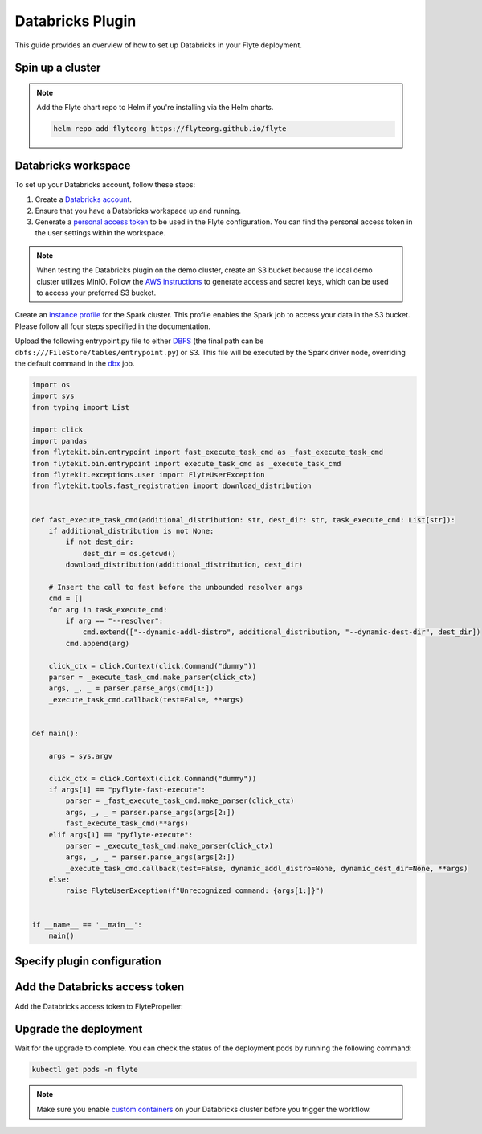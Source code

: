 .. _deployment-plugin-setup-webapi-databricks:

Databricks Plugin
=================

This guide provides an overview of how to set up Databricks in your Flyte deployment.

Spin up a cluster
-----------------

.. tabs::

  .. group-tab:: Flyte binary
      
    You can spin up a demo cluster using the following command:
   
    .. code-block:: bash
  
      flytectl demo start

    Or install Flyte using the :ref:`flyte-binary helm chart <deployment-deployment-cloud-simple>`.

  .. group-tab:: Flyte core

    If you've installed Flyte using the 
    `flyte-core helm chart <https://github.com/flyteorg/flyte/tree/master/charts/flyte-core>`__, please ensure:

    * You have the correct kubeconfig and have selected the correct Kubernetes context.
    * You have configured the correct flytectl settings in ``~/.flyte/config.yaml``.

.. note::

  Add the Flyte chart repo to Helm if you're installing via the Helm charts.

  .. code-block:: bash

    helm repo add flyteorg https://flyteorg.github.io/flyte

Databricks workspace
--------------------

To set up your Databricks account, follow these steps:

1. Create a `Databricks account <https://www.databricks.com/>`__.
2. Ensure that you have a Databricks workspace up and running.
3. Generate a `personal access token 
   <https://docs.databricks.com/dev-tools/auth.html#databricks-personal-access-token-authentication>`__ to be used in the Flyte configuration.
   You can find the personal access token in the user settings within the workspace.

.. note::

  When testing the Databricks plugin on the demo cluster, create an S3 bucket because the local demo 
  cluster utilizes MinIO. Follow the `AWS instructions 
  <https://docs.aws.amazon.com/powershell/latest/userguide/pstools-appendix-sign-up.html>`__
  to generate access and secret keys, which can be used to access your preferred S3 bucket.

Create an `instance profile 
<https://docs.databricks.com/administration-guide/cloud-configurations/aws/instance-profiles.html>`__ 
for the Spark cluster. This profile enables the Spark job to access your data in the S3 bucket.
Please follow all four steps specified in the documentation.

Upload the following entrypoint.py file to either 
`DBFS <https://docs.databricks.com/archive/legacy/data-tab.html>`__ 
(the final path can be ``dbfs:///FileStore/tables/entrypoint.py``) or S3. 
This file will be executed by the Spark driver node, overriding the default command in the 
`dbx <https://docs.databricks.com/dev-tools/dbx.html>`__ job.

.. TODO: A quick-and-dirty workaround to resolve https://github.com/flyteorg/flyte/issues/3853 issue is to import pandas.

.. code-block:: python

  import os
  import sys
  from typing import List

  import click
  import pandas
  from flytekit.bin.entrypoint import fast_execute_task_cmd as _fast_execute_task_cmd
  from flytekit.bin.entrypoint import execute_task_cmd as _execute_task_cmd
  from flytekit.exceptions.user import FlyteUserException
  from flytekit.tools.fast_registration import download_distribution


  def fast_execute_task_cmd(additional_distribution: str, dest_dir: str, task_execute_cmd: List[str]):
      if additional_distribution is not None:
          if not dest_dir:
              dest_dir = os.getcwd()
          download_distribution(additional_distribution, dest_dir)

      # Insert the call to fast before the unbounded resolver args
      cmd = []
      for arg in task_execute_cmd:
          if arg == "--resolver":
              cmd.extend(["--dynamic-addl-distro", additional_distribution, "--dynamic-dest-dir", dest_dir])
          cmd.append(arg)

      click_ctx = click.Context(click.Command("dummy"))
      parser = _execute_task_cmd.make_parser(click_ctx)
      args, _, _ = parser.parse_args(cmd[1:])
      _execute_task_cmd.callback(test=False, **args)


  def main():

      args = sys.argv

      click_ctx = click.Context(click.Command("dummy"))
      if args[1] == "pyflyte-fast-execute":
          parser = _fast_execute_task_cmd.make_parser(click_ctx)
          args, _, _ = parser.parse_args(args[2:])
          fast_execute_task_cmd(**args)
      elif args[1] == "pyflyte-execute":
          parser = _execute_task_cmd.make_parser(click_ctx)
          args, _, _ = parser.parse_args(args[2:])
          _execute_task_cmd.callback(test=False, dynamic_addl_distro=None, dynamic_dest_dir=None, **args)
      else:
          raise FlyteUserException(f"Unrecognized command: {args[1:]}")


  if __name__ == '__main__':
      main()

Specify plugin configuration
----------------------------

.. tabs::

  .. group-tab:: Flyte binary

    .. tabs::
      
      .. group-tab:: Demo cluster

        Enable the Databricks plugin on the demo cluster by adding the following config to ``~/.flyte/sandbox/config.yaml``:

        .. code-block:: yaml

          tasks:
            task-plugins:
              default-for-task-types:
                container: container
                container_array: k8s-array
                sidecar: sidecar
                spark: databricks
              enabled-plugins:
                - container
                - sidecar
                - k8s-array
                - databricks
          plugins:
            databricks:
              entrypointFile: dbfs:///FileStore/tables/entrypoint.py
              databricksInstance: <DATABRICKS-ACCOUNT>.cloud.databricks.com
            k8s:
              default-env-vars:
                - FLYTE_AWS_ACCESS_KEY_ID: <AWS-ACCESS-KEY-ID>
                - FLYTE_AWS_SECRET_ACCESS_KEY: <AWS-SECRET-ACCESS-KEY>
                - AWS_DEFAULT_REGION: <AWS-REGION>
          remoteData:
            region: <AWS-REGION>
            scheme: aws
            signedUrls:
              durationMinutes: 3
          propeller:
            rawoutput-prefix: s3://<S3-BUCKET-NAME>/
          storage:
            container: "<S3-BUCKET-NAME>"
            type: s3
            stow:
              kind: s3
              config:
                region: <AWS-REGION>
                disable_ssl: true
                v2_signing: false
                auth_type: accesskey
                access_key_id: <AWS-ACCESS-KEY-ID>
                secret_key: <AWS-SECRET-ACCESS-KEY>
            signedURL:
              stowConfigOverride:
                endpoint: ""

        Substitute ``<DATABRICKS-ACCOUNT>`` with the name of your Databricks account, 
        ``<AWS-REGION>`` with the region where you created your AWS bucket,
        ``<AWS-ACCESS-KEY-ID>`` with your AWS access key ID,
        ``<AWS-SECRET-ACCESS-KEY>`` with your AWS secret access key,
        and ``<S3-BUCKET-NAME>`` with the name of your S3 bucket.

      .. group-tab:: Helm chart

        Edit the relevant YAML file (``eks-starter`` / ``eks-production``) to specify the plugin.

        .. code-block:: yaml
          :emphasize-lines: 7,11

          tasks:
            task-plugins:
              enabled-plugins:
                - container
                - sidecar
                - k8s-array
                - databricks
              default-for-task-types:
                - container: container
                - container_array: k8s-array
                - spark: databricks
        
        .. code-block:: yaml
          :emphasize-lines: 3-5

          inline:
            plugins:
              databricks:
                entrypointFile: dbfs:///FileStore/tables/entrypoint.py
                databricksInstance: <DATABRICKS-ACCOUNT>.cloud.databricks.com
        
        Substitute ``<DATABRICKS-ACCOUNT>`` with the name of your Databricks account.

  .. group-tab:: Flyte core

    Create a file named ``values-override.yaml`` and add the following config to it:

    .. code-block:: yaml
      :emphasize-lines: 9,14,15-21

      configmap:
        enabled_plugins:
          tasks:
            task-plugins:
              enabled-plugins:
                - container
                - sidecar
                - k8s-array
                - databricks
              default-for-task-types:
                container: container
                sidecar: sidecar
                container_array: k8s-array
                spark: databricks
      databricks:
        enabled: True
        plugin_config:
          plugins:
            databricks:
              entrypointFile: dbfs:///FileStore/tables/entrypoint.py
              databricksInstance: <DATABRICKS-ACCOUNT>.cloud.databricks.com
    
    Substitute ``<DATABRICKS-ACCOUNT>`` with the name of your Databricks account.

Add the Databricks access token
-------------------------------

Add the Databricks access token to FlytePropeller:

.. tabs::

  .. group-tab:: Flyte binary

    .. tabs::

      .. group-tab:: Demo cluster

        Add the access token as an environment variable to the ``flyte-sandbox`` deployment.

        .. code-block:: bash

          kubectl edit deploy flyte-sandbox -n flyte

        Update the ``env`` configuration:

        .. code-block:: yaml
          :emphasize-lines: 12-13

          env:
          - name: POD_NAME
            valueFrom:
            fieldRef:
              apiVersion: v1
              fieldPath: metadata.name
          - name: POD_NAMESPACE
            valueFrom:
            fieldRef:
              apiVersion: v1
              fieldPath: metadata.namespace
          - name: FLYTE_SECRET_FLYTE_DATABRICKS_API_TOKEN
            value: <ACCESS-TOKEN>
          image: flyte-binary:sandbox
          ...

      .. group-tab:: Helm chart

        Add the access token as a secret to ``flyte-binary-config-secret``.

        .. code-block::

          kubectl edit secret -n flyte flyte-binary-config-secret

        .. code-block:: yaml

          stringData:
            FLYTE_DATABRICKS_API_TOKEN: <ACCESS-TOKEN>
          ...
    
    Replace ``<ACCESS-TOKEN>`` with your access token.

  .. group-tab:: Flyte core

    Add the access token as a secret to ``flyte-secret-auth``.

    .. code-block:: bash

      kubectl edit secret -n flyte flyte-secret-auth

    .. code-block:: yaml
      :emphasize-lines: 3

      apiVersion: v1
        data:
          FLYTE_DATABRICKS_API_TOKEN: <ACCESS-TOKEN>
        kind: Secret
        metadata:
          annotations:
            meta.helm.sh/release-name: flyte
            meta.helm.sh/release-namespace: flyte
        ...

    Replace ``<ACCESS-TOKEN>`` with your access token.

Upgrade the deployment
----------------------

.. tabs::

  .. group-tab:: Flyte binary

    .. tabs::

      .. group-tab:: Demo cluster

        .. code-block:: bash

          kubectl rollout restart deployment flyte-sandbox -n flyte

      .. group-tab:: Helm chart

        .. code-block:: bash

           helm upgrade flyte-backend flyteorg/flyte-binary -n flyte --values <your-yaml-file>

  .. group-tab:: Flyte core

    .. code-block::

      helm upgrade -f values-override.yaml flyte flyte/flyte-core -n flyte

Wait for the upgrade to complete. You can check the status of the deployment pods by running the following command:

.. code-block::

  kubectl get pods -n flyte

.. note::

  Make sure you enable `custom containers 
  <https://docs.databricks.com/administration-guide/clusters/container-services.html>`__
  on your Databricks cluster before you trigger the workflow.
